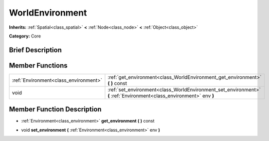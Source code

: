 .. Generated automatically by doc/tools/makerst.py in Godot's source tree.
.. DO NOT EDIT THIS FILE, but the doc/base/classes.xml source instead.

.. _class_WorldEnvironment:

WorldEnvironment
================

**Inherits:** :ref:`Spatial<class_spatial>` **<** :ref:`Node<class_node>` **<** :ref:`Object<class_object>`

**Category:** Core

Brief Description
-----------------



Member Functions
----------------

+----------------------------------------+------------------------------------------------------------------------------------------------------------------------+
| :ref:`Environment<class_environment>`  | :ref:`get_environment<class_WorldEnvironment_get_environment>`  **(** **)** const                                      |
+----------------------------------------+------------------------------------------------------------------------------------------------------------------------+
| void                                   | :ref:`set_environment<class_WorldEnvironment_set_environment>`  **(** :ref:`Environment<class_environment>` env  **)** |
+----------------------------------------+------------------------------------------------------------------------------------------------------------------------+

Member Function Description
---------------------------

.. _class_WorldEnvironment_get_environment:

- :ref:`Environment<class_environment>`  **get_environment**  **(** **)** const

.. _class_WorldEnvironment_set_environment:

- void  **set_environment**  **(** :ref:`Environment<class_environment>` env  **)**


